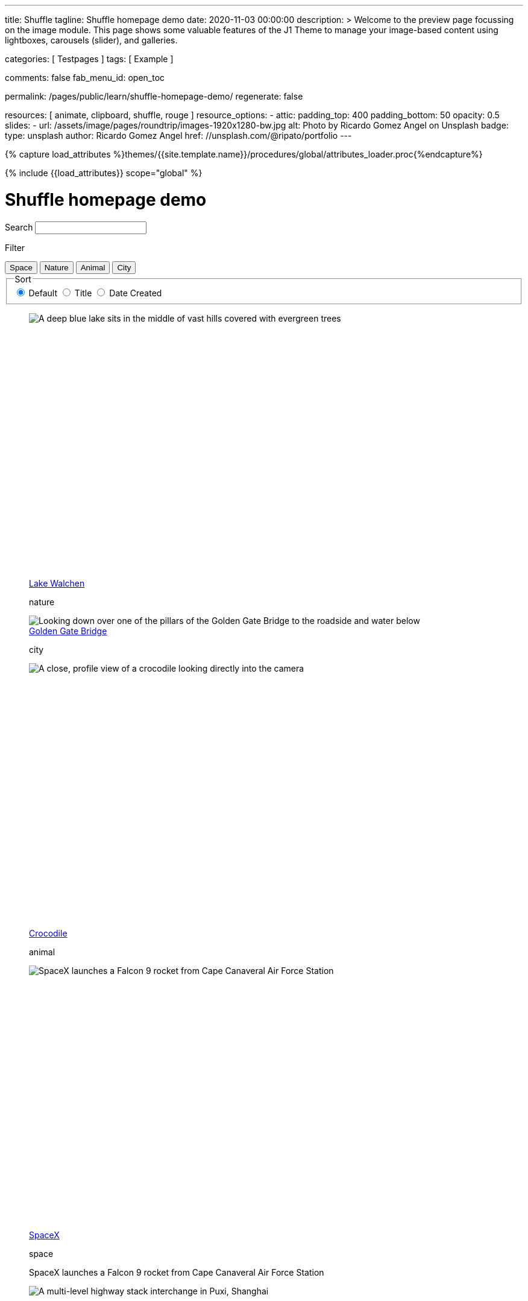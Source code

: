 ---
title:                                  Shuffle
tagline:                                Shuffle homepage demo
date:                                   2020-11-03 00:00:00
description: >
                                        Welcome to the preview page focussing on the image module. This page
                                        shows some valuable features of the J1 Theme to manage your image-based
                                        content using lightboxes, carousels (slider), and galleries.

categories:                             [ Testpages ]
tags:                                   [ Example ]

comments:                               false
fab_menu_id:                            open_toc

permalink:                              /pages/public/learn/shuffle-homepage-demo/
regenerate:                             false

resources:                              [ animate, clipboard, shuffle, rouge ]
resource_options:
  - attic:
      padding_top:                      400
      padding_bottom:                   50
      opacity:                          0.5
      slides:
        - url:                          /assets/image/pages/roundtrip/images-1920x1280-bw.jpg
          alt:                          Photo by Ricardo Gomez Angel on Unsplash
          badge:
            type:                       unsplash
            author:                     Ricardo Gomez Angel
            href:                       //unsplash.com/@ripato/portfolio
---

// Page Initializer
// =============================================================================
// Enable the Liquid Preprocessor
:page-liquid:

// Set (local) page attributes here
// -----------------------------------------------------------------------------
// :page--attr:                         <attr-value>
:images-dir:                            {imagesdir}/pages/roundtrip/100_present_images

//  Load Liquid procedures
// -----------------------------------------------------------------------------
{% capture load_attributes %}themes/{{site.template.name}}/procedures/global/attributes_loader.proc{%endcapture%}

// Load page attributes
// -----------------------------------------------------------------------------
{% include {{load_attributes}} scope="global" %}

// Page content
// ~~~~~~~~~~~~~~~~~~~~~~~~~~~~~~~~~~~~~~~~~~~~~~~~~~~~~~~~~~~~~~~~~~~~~~~~~~~~~
// https://vestride.github.io/Shuffle/docs/demos


// Include sub-documents (if any)
// -----------------------------------------------------------------------------

++++
<div class="container">
  <div class="row">
    <div class="col-12@sm">
      <h1>Shuffle homepage demo</h1>
    </div>
  </div>
</div>
<div class="container">
  <div class="row">
    <div class="col-4@sm col-3@md">
      <div class="filters-group">
        <label for="filters-search-input" class="filter-label">Search</label>
        <input class="textfield filter__search js-shuffle-search" type="search" id="filters-search-input">
      </div>
    </div>
  </div>
  <div class="row">
    <div class="col-12@sm filters-group-wrap">
      <div class="filters-group">
        <p class="filter-label">Filter</p>
        <div class="btn-group filter-options">
          <button class="btn btn--primary" data-group="space">Space</button>
          <button class="btn btn--primary" data-group="nature">Nature</button>
          <button class="btn btn--primary" data-group="animal">Animal</button>
          <button class="btn btn--primary" data-group="city">City</button>
        </div>
      </div>
      <fieldset class="filters-group">
        <legend class="filter-label">Sort</legend>
        <div class="btn-group sort-options">
          <label class="btn active">
          <input type="radio" name="sort-value" value="dom" checked /> Default
          </label>
          <label class="btn">
          <input type="radio" name="sort-value" value="title"> Title
          </label>
          <label class="btn">
          <input type="radio" name="sort-value" value="date-created"> Date Created
          </label>
        </div>
      </fieldset>
    </div>
  </div>
</div>
<div class="container">
  <div id="grid" class="row my-shuffle-container">
    <figure class="col-3@xs col-4@sm col-3@md picture-item" data-groups='["nature"]' data-date-created="2017-04-30" data-title="Lake Walchen">
      <div class="picture-item__inner">
        <div class="aspect aspect--16x9">
          <div class="aspect__inner">
            <img src="https://images.unsplash.com/photo-1493585552824-131927c85da2?ixlib=rb-0.3.5&auto=format&q=80&fm=jpg&crop=entropy&cs=tinysrgb&w=284&h=160&fit=crop&s=6ef0f8984525fc4500d43ffa53fe8190" srcset="https://images.unsplash.com/photo-1493585552824-131927c85da2?ixlib=rb-0.3.5&auto=format&q=80&fm=jpg&crop=entropy&cs=tinysrgb&w=284&h=160&fit=crop&s=6ef0f8984525fc4500d43ffa53fe8190 1x, https://images.unsplash.com/photo-1493585552824-131927c85da2?ixlib=rb-0.3.5&auto=format&q=55&fm=jpg&dpr=2&crop=entropy&cs=tinysrgb&w=284&h=160&fit=crop&s=6ef0f8984525fc4500d43ffa53fe8190 2x"
              alt="A deep blue lake sits in the middle of vast hills covered with evergreen trees">
          </div>
        </div>
        <div class="picture-item__details">
          <figcaption class="picture-item__title"><a href="https://unsplash.com/photos/zshyCr6HGw0" target="_blank" rel="noopener">Lake Walchen</a></figcaption>
          <p class="picture-item__tags hidden@xs">nature</p>
        </div>
      </div>
    </figure>
    <figure class="col-3@xs col-8@sm col-6@md picture-item picture-item--overlay" data-groups='["city"]' data-date-created="2016-07-01" data-title="Golden Gate Bridge">
      <div class="picture-item__inner">
        <img src="https://images.unsplash.com/photo-1467348733814-f93fc480bec6?ixlib=rb-0.3.5&auto=format&q=80&fm=jpg&crop=entropy&cs=tinysrgb&w=584&h=329&fit=crop&s=2590c736835ec6555e952e19bb37f06e" srcset="https://images.unsplash.com/photo-1467348733814-f93fc480bec6?ixlib=rb-0.3.5&auto=format&q=80&fm=jpg&crop=entropy&cs=tinysrgb&w=584&h=329&fit=crop&s=2590c736835ec6555e952e19bb37f06e 1x, https://images.unsplash.com/photo-1467348733814-f93fc480bec6?ixlib=rb-0.3.5&auto=format&q=55&fm=jpg&dpr=2&crop=entropy&cs=tinysrgb&w=584&h=329&fit=crop&s=2590c736835ec6555e952e19bb37f06e 2x"
          alt="Looking down over one of the pillars of the Golden Gate Bridge to the roadside and water below">
        <div class="picture-item__details">
          <figcaption class="picture-item__title"><a href="https://unsplash.com/photos/RRNbMiPmTZY" target="_blank" rel="noopener">Golden Gate Bridge</a></figcaption>
          <p class="picture-item__tags hidden@xs">city</p>
        </div>
      </div>
    </figure>
    <figure class="col-3@xs col-4@sm col-3@md picture-item" data-groups='["animal"]' data-date-created="2016-08-12" data-title="Crocodile">
      <div class="picture-item__inner">
        <div class="aspect aspect--16x9">
          <div class="aspect__inner">
            <img src="https://images.unsplash.com/photo-1471005197911-88e9d4a7834d?ixlib=rb-0.3.5&auto=format&q=80&fm=jpg&crop=entropy&cs=tinysrgb&w=284&h=160&fit=crop&s=bd8b952c4c983d4bde5e2018c90c9124" srcset="https://images.unsplash.com/photo-1471005197911-88e9d4a7834d?ixlib=rb-0.3.5&auto=format&q=80&fm=jpg&crop=entropy&cs=tinysrgb&w=284&h=160&fit=crop&s=bd8b952c4c983d4bde5e2018c90c9124 1x, https://images.unsplash.com/photo-1471005197911-88e9d4a7834d?ixlib=rb-0.3.5&auto=format&q=55&fm=jpg&dpr=2&crop=entropy&cs=tinysrgb&w=284&h=160&fit=crop&s=bd8b952c4c983d4bde5e2018c90c9124 2x"
              alt="A close, profile view of a crocodile looking directly into the camera">
          </div>
        </div>
        <div class="picture-item__details">
          <figcaption class="picture-item__title"><a href="https://unsplash.com/photos/YOX8ZMTo7hk" target="_blank" rel="noopener">Crocodile</a></figcaption>
          <p class="picture-item__tags hidden@xs">animal</p>
        </div>
      </div>
    </figure>
    <figure class="col-3@xs col-4@sm col-3@md picture-item picture-item--h2" data-groups='["space"]' data-date-created="2016-03-07" data-title="SpaceX">
      <div class="picture-item__inner">
        <div class="aspect aspect--16x9">
          <div class="aspect__inner">
            <img src="https://images.unsplash.com/photo-1457364559154-aa2644600ebb?ixlib=rb-0.3.5&auto=format&q=80&fm=jpg&crop=entropy&cs=tinysrgb&w=284&h=160&fit=crop&s=3d0e3e8d72fc5667fd9fbe354e80957b" srcset="https://images.unsplash.com/photo-1457364559154-aa2644600ebb?ixlib=rb-0.3.5&auto=format&q=80&fm=jpg&crop=entropy&cs=tinysrgb&w=284&h=160&fit=crop&s=3d0e3e8d72fc5667fd9fbe354e80957b 1x, https://images.unsplash.com/photo-1457364559154-aa2644600ebb?ixlib=rb-0.3.5&auto=format&q=55&fm=jpg&dpr=2&crop=entropy&cs=tinysrgb&w=284&h=160&fit=crop&s=3d0e3e8d72fc5667fd9fbe354e80957b 2x"
              alt="SpaceX launches a Falcon 9 rocket from Cape Canaveral Air Force Station">
          </div>
        </div>
        <div class="picture-item__details">
          <figcaption class="picture-item__title"><a href="https://unsplash.com/photos/GDdRP7U5ct0" target="_blank" rel="noopener">SpaceX</a></figcaption>
          <p class="picture-item__tags hidden@xs">space</p>
        </div>
        <p class="picture-item__description">SpaceX launches a Falcon 9 rocket from Cape Canaveral Air Force Station</p>
      </div>
    </figure>
    <figure class="col-3@xs col-4@sm col-3@md picture-item" data-groups='["city"]' data-date-created="2016-06-09" data-title="Crossroads">
      <div class="picture-item__inner">
        <div class="aspect aspect--16x9">
          <div class="aspect__inner">
            <img src="https://images.unsplash.com/photo-1465447142348-e9952c393450?ixlib=rb-0.3.5&auto=format&q=80&fm=jpg&crop=entropy&cs=tinysrgb&w=284&h=160&fit=crop&s=7d97e22d36a9a73beb639a936e6774e9" srcset="https://images.unsplash.com/photo-1465447142348-e9952c393450?ixlib=rb-0.3.5&auto=format&q=80&fm=jpg&crop=entropy&cs=tinysrgb&w=284&h=160&fit=crop&s=7d97e22d36a9a73beb639a936e6774e9 1x, https://images.unsplash.com/photo-1465447142348-e9952c393450?ixlib=rb-0.3.5&auto=format&q=55&fm=jpg&dpr=2&crop=entropy&cs=tinysrgb&w=284&h=160&fit=crop&s=7d97e22d36a9a73beb639a936e6774e9 2x"
              alt="A multi-level highway stack interchange in Puxi, Shanghai">
          </div>
        </div>
        <div class="picture-item__details">
          <figcaption class="picture-item__title"><a href="https://unsplash.com/photos/7nrsVjvALnA" target="_blank" rel="noopener">Crossroads</a></figcaption>
          <p class="picture-item__tags hidden@xs">city</p>
        </div>
      </div>
    </figure>
    <figure class="col-6@xs col-8@sm col-6@md picture-item picture-item--overlay" data-groups='["space","nature"]' data-date-created="2016-06-29" data-title="Milky Way">
      <div class="picture-item__inner">
        <img src="https://images.unsplash.com/photo-1467173572719-f14b9fb86e5f?ixlib=rb-0.3.5&auto=format&q=80&fm=jpg&crop=entropy&cs=tinysrgb&w=584&h=329&fit=crop&s=e641d6b3c4c2c967e80e998d02a4d03b" srcset="https://images.unsplash.com/photo-1467173572719-f14b9fb86e5f?ixlib=rb-0.3.5&auto=format&q=80&fm=jpg&crop=entropy&cs=tinysrgb&w=584&h=329&fit=crop&s=e641d6b3c4c2c967e80e998d02a4d03b 1x, https://images.unsplash.com/photo-1467173572719-f14b9fb86e5f?ixlib=rb-0.3.5&auto=format&q=55&fm=jpg&dpr=2&crop=entropy&cs=tinysrgb&w=584&h=329&fit=crop&s=e641d6b3c4c2c967e80e998d02a4d03b 2x"
          alt="Dimly lit mountains give way to a starry night showing the Milky Way">
        <div class="picture-item__details">
          <figcaption class="picture-item__title"><a href="https://unsplash.com/photos/_4Ib-a8g9aA" target="_blank" rel="noopener">Milky Way</a></figcaption>
          <p class="picture-item__tags hidden@xs">space, nature</p>
        </div>
      </div>
    </figure>
    <figure class="col-6@xs col-8@sm col-6@md picture-item picture-item--h2" data-groups='["space"]' data-date-created="2015-11-06" data-title="Earth">
      <div class="picture-item__inner">
        <div class="aspect aspect--16x9">
          <div class="aspect__inner">
            <img src="https://images.unsplash.com/photo-1446776811953-b23d57bd21aa?ixlib=rb-0.3.5&auto=format&q=80&fm=jpg&crop=entropy&cs=tinysrgb&w=584&h=329&fit=crop&s=f4856588634def31d5885dc396fe9a2e" srcset="https://images.unsplash.com/photo-1446776811953-b23d57bd21aa?ixlib=rb-0.3.5&auto=format&q=80&fm=jpg&crop=entropy&cs=tinysrgb&w=584&h=329&fit=crop&s=f4856588634def31d5885dc396fe9a2e 1x, https://images.unsplash.com/photo-1446776811953-b23d57bd21aa?ixlib=rb-0.3.5&auto=format&q=55&fm=jpg&dpr=2&crop=entropy&cs=tinysrgb&w=584&h=329&fit=crop&s=f4856588634def31d5885dc396fe9a2e 2x"
              alt="NASA Satellite view of Earth">
          </div>
        </div>
        <div class="picture-item__details">
          <figcaption class="picture-item__title"><a href="https://unsplash.com/photos/yZygONrUBe8" target="_blank" rel="noopener">Earth</a></figcaption>
          <p class="picture-item__tags hidden@xs">space</p>
        </div>
        <p class="picture-item__description">NASA Satellite view of Earth</p>
      </div>
    </figure>
    <figure class="col-3@xs col-4@sm col-3@md picture-item picture-item--h2" data-groups='["animal"]' data-date-created="2015-07-23" data-title="Turtle">
      <div class="picture-item__inner">
        <div class="aspect aspect--16x9">
          <div class="aspect__inner">
            <img src="https://images.unsplash.com/photo-1437622368342-7a3d73a34c8f?ixlib=rb-0.3.5&auto=format&q=80&fm=jpg&crop=entropy&cs=tinysrgb&w=284&h=160&fit=crop&s=bc4e1180b6b8789d38c614edc8d0dd01" srcset="https://images.unsplash.com/photo-1437622368342-7a3d73a34c8f?ixlib=rb-0.3.5&auto=format&q=80&fm=jpg&crop=entropy&cs=tinysrgb&w=284&h=160&fit=crop&s=bc4e1180b6b8789d38c614edc8d0dd01 1x, https://images.unsplash.com/photo-1437622368342-7a3d73a34c8f?ixlib=rb-0.3.5&auto=format&q=55&fm=jpg&dpr=2&crop=entropy&cs=tinysrgb&w=284&h=160&fit=crop&s=bc4e1180b6b8789d38c614edc8d0dd01 2x"
              alt="A close up of a turtle underwater">
          </div>
        </div>
        <div class="picture-item__details">
          <figcaption class="picture-item__title"><a href="https://unsplash.com/photos/L-2p8fapOA8" target="_blank" rel="noopener">Turtle</a></figcaption>
          <p class="picture-item__tags hidden@xs">animal</p>
        </div>
        <p class="picture-item__description">A close up of a turtle underwater</p>
      </div>
    </figure>
    <figure class="col-3@xs col-4@sm col-3@md picture-item" data-groups='["nature"]' data-date-created="2014-10-12" data-title="Stanley Park">
      <div class="picture-item__inner">
        <div class="aspect aspect--16x9">
          <div class="aspect__inner">
            <img src="https://images.unsplash.com/uploads/1413142095961484763cf/d141726c?ixlib=rb-0.3.5&auto=format&q=80&fm=jpg&crop=entropy&cs=tinysrgb&w=284&h=160&fit=crop&s=6141097da144d759176d77b4024c064b" srcset="https://images.unsplash.com/uploads/1413142095961484763cf/d141726c?ixlib=rb-0.3.5&auto=format&q=80&fm=jpg&crop=entropy&cs=tinysrgb&w=284&h=160&fit=crop&s=6141097da144d759176d77b4024c064b 1x, https://images.unsplash.com/uploads/1413142095961484763cf/d141726c?ixlib=rb-0.3.5&auto=format&q=55&fm=jpg&dpr=2&crop=entropy&cs=tinysrgb&w=284&h=160&fit=crop&s=6141097da144d759176d77b4024c064b 2x"
              alt="Many trees stand alonside a hill which overlooks a pedestrian path, next to the ocean at Stanley Park in Vancouver, Canada">
          </div>
        </div>
        <div class="picture-item__details">
          <figcaption class="picture-item__title"><a href="https://unsplash.com/photos/b-yEdfrvQ50" target="_blank" rel="noopener">Stanley Park</a></figcaption>
          <p class="picture-item__tags hidden@xs">nature</p>
        </div>
      </div>
    </figure>
    <figure class="col-3@xs col-4@sm col-3@md picture-item" data-groups='["animal"]' data-date-created="2017-01-12" data-title="Astronaut Cat">
      <div class="picture-item__inner">
        <div class="aspect aspect--16x9">
          <div class="aspect__inner">
            <img src="https://images.unsplash.com/photo-1484244233201-29892afe6a2c?ixlib=rb-0.3.5&auto=format&q=80&fm=jpg&crop=entropy&cs=tinysrgb&w=284&h=160&fit=crop&s=98423596f72d9f0913a4d44f0580a34c" srcset="https://images.unsplash.com/photo-1484244233201-29892afe6a2c?ixlib=rb-0.3.5&auto=format&q=80&fm=jpg&crop=entropy&cs=tinysrgb&w=284&h=160&fit=crop&s=98423596f72d9f0913a4d44f0580a34c 1x, https://images.unsplash.com/photo-1484244233201-29892afe6a2c?ixlib=rb-0.3.5&auto=format&q=55&fm=jpg&dpr=2&crop=entropy&cs=tinysrgb&w=284&h=160&fit=crop&s=98423596f72d9f0913a4d44f0580a34c 2x"
              alt="An intrigued cat sits in grass next to a flag planted in front of it with an astronaut space kitty sticker on beige fabric.">
          </div>
        </div>
        <div class="picture-item__details">
          <figcaption class="picture-item__title"><a href="https://unsplash.com/photos/FqkBXo2Nkq0" target="_blank" rel="noopener">Astronaut Cat</a></figcaption>
          <p class="picture-item__tags hidden@xs">animal</p>
        </div>
      </div>
    </figure>
    <figure class="col-3@xs col-8@sm col-6@md picture-item picture-item--overlay" data-groups='["city"]' data-date-created="2017-01-19" data-title="San Francisco">
      <div class="picture-item__inner">
        <img src="https://images.unsplash.com/photo-1484851050019-ca9daf7736fb?ixlib=rb-0.3.5&auto=format&q=80&fm=jpg&crop=entropy&cs=tinysrgb&w=584&h=329&fit=crop&s=05325a7cc678f7f765cbbdcf7159ab89" srcset="https://images.unsplash.com/photo-1484851050019-ca9daf7736fb?ixlib=rb-0.3.5&auto=format&q=80&fm=jpg&crop=entropy&cs=tinysrgb&w=584&h=329&fit=crop&s=05325a7cc678f7f765cbbdcf7159ab89 1x, https://images.unsplash.com/photo-1484851050019-ca9daf7736fb?ixlib=rb-0.3.5&auto=format&q=55&fm=jpg&dpr=2&crop=entropy&cs=tinysrgb&w=584&h=329&fit=crop&s=05325a7cc678f7f765cbbdcf7159ab89 2x"
          alt="Pier 14 at night, looking towards downtown San Francisco's brightly lit buildings">
        <div class="picture-item__details">
          <figcaption class="picture-item__title"><a href="https://unsplash.com/photos/h3jarbNzlOg" target="_blank" rel="noopener">San Francisco</a></figcaption>
          <p class="picture-item__tags hidden@xs">city</p>
        </div>
      </div>
    </figure>
    <figure class="col-3@xs col-4@sm col-3@md picture-item" data-groups='["nature","city"]' data-date-created="2015-10-20" data-title="Central Park">
      <div class="picture-item__inner">
        <div class="aspect aspect--16x9">
          <div class="aspect__inner">
            <img src="https://images.unsplash.com/photo-1445346366695-5bf62de05412?ixlib=rb-0.3.5&auto=format&q=80&fm=jpg&crop=entropy&cs=tinysrgb&w=284&h=160&fit=crop&s=1822bfd69c4021973a3d926e9294b70f" srcset="https://images.unsplash.com/photo-1445346366695-5bf62de05412?ixlib=rb-0.3.5&auto=format&q=80&fm=jpg&crop=entropy&cs=tinysrgb&w=284&h=160&fit=crop&s=1822bfd69c4021973a3d926e9294b70f 1x, https://images.unsplash.com/photo-1445346366695-5bf62de05412?ixlib=rb-0.3.5&auto=format&q=55&fm=jpg&dpr=2&crop=entropy&cs=tinysrgb&w=284&h=160&fit=crop&s=1822bfd69c4021973a3d926e9294b70f 2x"
              alt="Looking down on central park and the surrounding builds from the Rockefellar Center">
          </div>
        </div>
        <div class="picture-item__details">
          <figcaption class="picture-item__title"><a href="https://unsplash.com/photos/utwYoEu9SU8" target="_blank" rel="noopener">Central Park</a></figcaption>
          <p class="picture-item__tags hidden@xs">nature, city</p>
        </div>
      </div>
    </figure>
    <div class="col-1@sm col-1@xs my-sizer-element"></div>
  </div>
</div>

  <script id="rendered-js">

  var Shuffle = window.Shuffle;

  class Demo {
    constructor(element) {
      this.element = element;
      this.shuffle = new Shuffle(element, {
        itemSelector: '.picture-item',
        sizer: element.querySelector('.my-sizer-element'),
      });

      // Log events.
      this.addShuffleEventListeners();
      this._activeFilters = [];
      this.addFilterButtons();
      this.addSorting();
      this.addSearchFilter();
    }

    /**
     * Shuffle uses the CustomEvent constructor to dispatch events. You can listen
     * for them like you normally would (with jQuery for example).
     */
    addShuffleEventListeners() {
      this.shuffle.on(Shuffle.EventType.LAYOUT, (data) => {
        console.log('layout. data:', data);
      });
      this.shuffle.on(Shuffle.EventType.REMOVED, (data) => {
        console.log('removed. data:', data);
      });
    }

    addFilterButtons() {
      const options = document.querySelector('.filter-options');
      if (!options) {
        return;
      }

      const filterButtons = Array.from(options.children);
      const onClick = this._handleFilterClick.bind(this);
      filterButtons.forEach((button) => {
        button.addEventListener('click', onClick, false);
      });
    }

    _handleFilterClick(evt) {
      const btn = evt.currentTarget;
      const isActive = btn.classList.contains('active');
      const btnGroup = btn.getAttribute('data-group');

      this._removeActiveClassFromChildren(btn.parentNode);

      let filterGroup;
      if (isActive) {
        btn.classList.remove('active');
        filterGroup = Shuffle.ALL_ITEMS;
      } else {
        btn.classList.add('active');
        filterGroup = btnGroup;
      }

      this.shuffle.filter(filterGroup);
    }

    _removeActiveClassFromChildren(parent) {
      const { children } = parent;
      for (let i = children.length - 1; i >= 0; i--) {
        children[i].classList.remove('active');
      }
    }

    addSorting() {
      const buttonGroup = document.querySelector('.sort-options');
      if (!buttonGroup) {
        return;
      }
      buttonGroup.addEventListener('change', this._handleSortChange.bind(this));
    }

    _handleSortChange(evt) {
      // Add and remove `active` class from buttons.
      const buttons = Array.from(evt.currentTarget.children);
      buttons.forEach((button) => {
        if (button.querySelector('input').value === evt.target.value) {
          button.classList.add('active');
        } else {
          button.classList.remove('active');
        }
      });

      // Create the sort options to give to Shuffle.
      const { value } = evt.target;
      let options = {};

      function sortByDate(element) {
        return element.getAttribute('data-created');
      }

      function sortByTitle(element) {
        return element.getAttribute('data-title').toLowerCase();
      }

      if (value === 'date-created') {
        options = {
          reverse: true,
          by: sortByDate,
        };
      } else if (value === 'title') {
        options = {
          by: sortByTitle,
        };
      }
      this.shuffle.sort(options);
    }

    // Advanced filtering
    addSearchFilter() {
      const searchInput = document.querySelector('.js-shuffle-search');
      if (!searchInput) {
        return;
      }
      searchInput.addEventListener('keyup', this._handleSearchKeyup.bind(this));
    }

    /**
     * Filter the shuffle instance by items with a title that matches the search input.
     * @param {Event} evt Event object.
     */
    _handleSearchKeyup(evt) {
      const searchText = evt.target.value.toLowerCase();
      this.shuffle.filter((element, shuffle) => {
        // If there is a current filter applied, ignore elements that don't match it.
        if (shuffle.group !== Shuffle.ALL_ITEMS) {
          // Get the item's groups.
          const groups = JSON.parse(element.getAttribute('data-groups'));
          const isElementInCurrentGroup = groups.indexOf(shuffle.group) !== -1;
          // Only search elements in the current group
          if (!isElementInCurrentGroup) {
            return false;
          }
        }
        const titleElement = element.querySelector('.picture-item__title');
        const titleText = titleElement.textContent.toLowerCase().trim();
        return titleText.indexOf(searchText) !== -1;
      });
    }
  }

  document.addEventListener('DOMContentLoaded', () => {
    window.demo = new Demo(document.getElementById('grid'));
  });

</script>


<style>

/* default styles so shuffle doesn't have to set them (it will if they're missing) */
.my-shuffle {
  position: relative;
  overflow: hidden;
}

/* Make vertical gutters the same as the horizontal ones */
.image-item {
  margin-bottom: 30px;
}

/* Ensure images take up the same space when they load */
/* https://vestride.github.io/Shuffle/images */
.aspect {
  position: relative;
  width: 100%;
  height: 0;
  padding-bottom: 100%;
  overflow: hidden;
}

.aspect__inner {
  position: absolute;
  top: 0;
  right: 0;
  bottom: 0;
  left: 0;
}

.aspect--16x9 {
  padding-bottom: 56.25%;
}

.aspect--9x80 {
  padding-bottom: calc(112.5% + 30px);
}

.aspect--32x9 {
  padding-bottom: calc(28.125% - 8px);
}

.image-item img {
  display: block;
  width: 100%;
  max-width: none;
  height: 100%;
  object-fit: cover;
}

.my-sizer-element {
  position: absolute;
  opacity: 0;
  visibility: hidden;
}


</style>
++++
